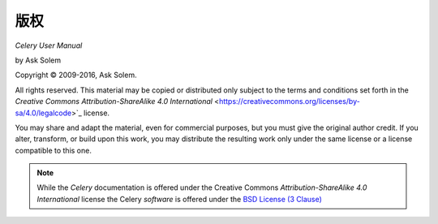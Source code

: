 版权
=========

*Celery User Manual*

by Ask Solem

.. |copy|   unicode:: U+000A9 .. COPYRIGHT SIGN

Copyright |copy| 2009-2016, Ask Solem.

All rights reserved. This material may be copied or distributed only
subject to the terms and conditions set forth in the `Creative Commons
Attribution-ShareAlike 4.0 International`
<https://creativecommons.org/licenses/by-sa/4.0/legalcode>`_ license.

You may share and adapt the material, even for commercial purposes, but
you must give the original author credit.
If you alter, transform, or build upon this
work, you may distribute the resulting work only under the same license or
a license compatible to this one.

.. note::

   While the *Celery* documentation is offered under the
   Creative Commons *Attribution-ShareAlike 4.0 International* license
   the Celery *software* is offered under the
   `BSD License (3 Clause) <http://www.opensource.org/licenses/BSD-3-Clause>`_
